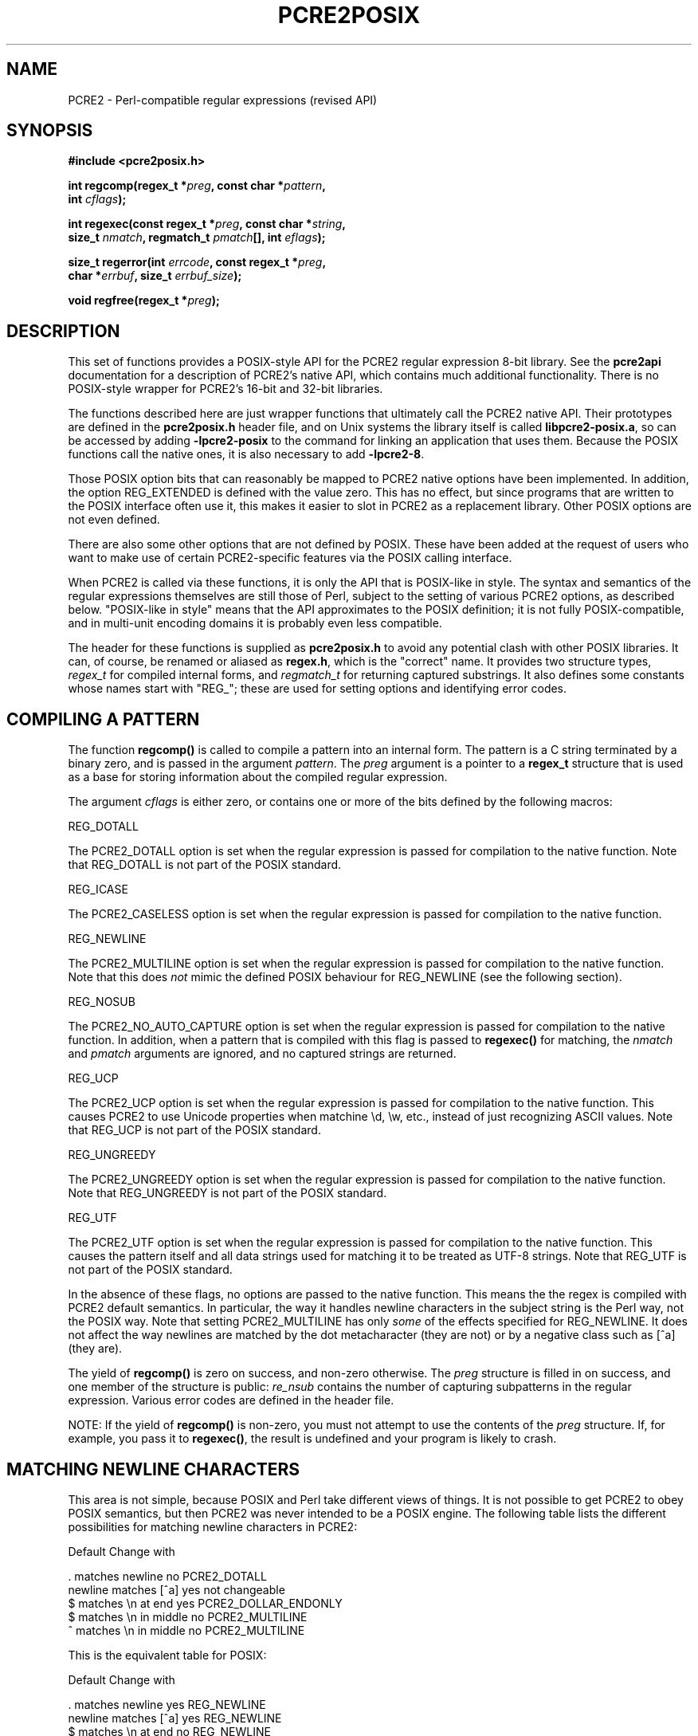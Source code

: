.TH PCRE2POSIX 3 "20 October 2014" "PCRE2 10.00"
.SH NAME
PCRE2 - Perl-compatible regular expressions (revised API)
.SH "SYNOPSIS"
.rs
.sp
.B #include <pcre2posix.h>
.PP
.nf
.B int regcomp(regex_t *\fIpreg\fP, const char *\fIpattern\fP,
.B "     int \fIcflags\fP);"
.sp
.B int regexec(const regex_t *\fIpreg\fP, const char *\fIstring\fP,
.B "     size_t \fInmatch\fP, regmatch_t \fIpmatch\fP[], int \fIeflags\fP);"
.sp
.B "size_t regerror(int \fIerrcode\fP, const regex_t *\fIpreg\fP,"
.B "     char *\fIerrbuf\fP, size_t \fIerrbuf_size\fP);"
.sp
.B void regfree(regex_t *\fIpreg\fP);
.fi
.
.SH DESCRIPTION
.rs
.sp
This set of functions provides a POSIX-style API for the PCRE2 regular
expression 8-bit library. See the
.\" HREF
\fBpcre2api\fP
.\"
documentation for a description of PCRE2's native API, which contains much
additional functionality. There is no POSIX-style wrapper for PCRE2's 16-bit
and 32-bit libraries.
.P
The functions described here are just wrapper functions that ultimately call
the PCRE2 native API. Their prototypes are defined in the \fBpcre2posix.h\fP
header file, and on Unix systems the library itself is called
\fBlibpcre2-posix.a\fP, so can be accessed by adding \fB-lpcre2-posix\fP to the
command for linking an application that uses them. Because the POSIX functions
call the native ones, it is also necessary to add \fB-lpcre2-8\fP.
.P
Those POSIX option bits that can reasonably be mapped to PCRE2 native options
have been implemented. In addition, the option REG_EXTENDED is defined with the
value zero. This has no effect, but since programs that are written to the
POSIX interface often use it, this makes it easier to slot in PCRE2 as a
replacement library. Other POSIX options are not even defined.
.P
There are also some other options that are not defined by POSIX. These have
been added at the request of users who want to make use of certain
PCRE2-specific features via the POSIX calling interface.
.P
When PCRE2 is called via these functions, it is only the API that is POSIX-like
in style. The syntax and semantics of the regular expressions themselves are
still those of Perl, subject to the setting of various PCRE2 options, as
described below. "POSIX-like in style" means that the API approximates to the
POSIX definition; it is not fully POSIX-compatible, and in multi-unit encoding
domains it is probably even less compatible.
.P
The header for these functions is supplied as \fBpcre2posix.h\fP to avoid any
potential clash with other POSIX libraries. It can, of course, be renamed or
aliased as \fBregex.h\fP, which is the "correct" name. It provides two
structure types, \fIregex_t\fP for compiled internal forms, and
\fIregmatch_t\fP for returning captured substrings. It also defines some
constants whose names start with "REG_"; these are used for setting options and
identifying error codes.
.
.
.SH "COMPILING A PATTERN"
.rs
.sp
The function \fBregcomp()\fP is called to compile a pattern into an
internal form. The pattern is a C string terminated by a binary zero, and
is passed in the argument \fIpattern\fP. The \fIpreg\fP argument is a pointer
to a \fBregex_t\fP structure that is used as a base for storing information
about the compiled regular expression.
.P
The argument \fIcflags\fP is either zero, or contains one or more of the bits
defined by the following macros:
.sp
  REG_DOTALL
.sp
The PCRE2_DOTALL option is set when the regular expression is passed for
compilation to the native function. Note that REG_DOTALL is not part of the
POSIX standard.
.sp
  REG_ICASE
.sp
The PCRE2_CASELESS option is set when the regular expression is passed for
compilation to the native function.
.sp
  REG_NEWLINE
.sp
The PCRE2_MULTILINE option is set when the regular expression is passed for
compilation to the native function. Note that this does \fInot\fP mimic the
defined POSIX behaviour for REG_NEWLINE (see the following section).
.sp
  REG_NOSUB
.sp
The PCRE2_NO_AUTO_CAPTURE option is set when the regular expression is passed
for compilation to the native function. In addition, when a pattern that is
compiled with this flag is passed to \fBregexec()\fP for matching, the
\fInmatch\fP and \fIpmatch\fP arguments are ignored, and no captured strings
are returned.
.sp
  REG_UCP
.sp
The PCRE2_UCP option is set when the regular expression is passed for
compilation to the native function. This causes PCRE2 to use Unicode properties
when matchine \ed, \ew, etc., instead of just recognizing ASCII values. Note
that REG_UCP is not part of the POSIX standard.
.sp
  REG_UNGREEDY
.sp
The PCRE2_UNGREEDY option is set when the regular expression is passed for
compilation to the native function. Note that REG_UNGREEDY is not part of the
POSIX standard.
.sp
  REG_UTF
.sp
The PCRE2_UTF option is set when the regular expression is passed for
compilation to the native function. This causes the pattern itself and all data
strings used for matching it to be treated as UTF-8 strings. Note that REG_UTF
is not part of the POSIX standard.
.P
In the absence of these flags, no options are passed to the native function.
This means the the regex is compiled with PCRE2 default semantics. In
particular, the way it handles newline characters in the subject string is the
Perl way, not the POSIX way. Note that setting PCRE2_MULTILINE has only
\fIsome\fP of the effects specified for REG_NEWLINE. It does not affect the way
newlines are matched by the dot metacharacter (they are not) or by a negative
class such as [^a] (they are).
.P
The yield of \fBregcomp()\fP is zero on success, and non-zero otherwise. The
\fIpreg\fP structure is filled in on success, and one member of the structure
is public: \fIre_nsub\fP contains the number of capturing subpatterns in
the regular expression. Various error codes are defined in the header file.
.P
NOTE: If the yield of \fBregcomp()\fP is non-zero, you must not attempt to
use the contents of the \fIpreg\fP structure. If, for example, you pass it to
\fBregexec()\fP, the result is undefined and your program is likely to crash.
.
.
.SH "MATCHING NEWLINE CHARACTERS"
.rs
.sp
This area is not simple, because POSIX and Perl take different views of things.
It is not possible to get PCRE2 to obey POSIX semantics, but then PCRE2 was
never intended to be a POSIX engine. The following table lists the different
possibilities for matching newline characters in PCRE2:
.sp
                          Default   Change with
.sp
  . matches newline          no     PCRE2_DOTALL
  newline matches [^a]       yes    not changeable
  $ matches \en at end        yes    PCRE2_DOLLAR_ENDONLY
  $ matches \en in middle     no     PCRE2_MULTILINE
  ^ matches \en in middle     no     PCRE2_MULTILINE
.sp
This is the equivalent table for POSIX:
.sp
                          Default   Change with
.sp
  . matches newline          yes    REG_NEWLINE
  newline matches [^a]       yes    REG_NEWLINE
  $ matches \en at end        no     REG_NEWLINE
  $ matches \en in middle     no     REG_NEWLINE
  ^ matches \en in middle     no     REG_NEWLINE
.sp
PCRE2's behaviour is the same as Perl's, except that there is no equivalent for
PCRE2_DOLLAR_ENDONLY in Perl. In both PCRE2 and Perl, there is no way to stop
newline from matching [^a].
.P
The default POSIX newline handling can be obtained by setting PCRE2_DOTALL and
PCRE2_DOLLAR_ENDONLY, but there is no way to make PCRE2 behave exactly as for
the REG_NEWLINE action.
.
.
.SH "MATCHING A PATTERN"
.rs
.sp
The function \fBregexec()\fP is called to match a compiled pattern \fIpreg\fP
against a given \fIstring\fP, which is by default terminated by a zero byte
(but see REG_STARTEND below), subject to the options in \fIeflags\fP. These can
be:
.sp
  REG_NOTBOL
.sp
The PCRE2_NOTBOL option is set when calling the underlying PCRE2 matching
function.
.sp
  REG_NOTEMPTY
.sp
The PCRE2_NOTEMPTY option is set when calling the underlying PCRE2 matching
function. Note that REG_NOTEMPTY is not part of the POSIX standard. However,
setting this option can give more POSIX-like behaviour in some situations.
.sp
  REG_NOTEOL
.sp
The PCRE2_NOTEOL option is set when calling the underlying PCRE2 matching
function.
.sp
  REG_STARTEND
.sp
The string is considered to start at \fIstring\fP + \fIpmatch[0].rm_so\fP and
to have a terminating NUL located at \fIstring\fP + \fIpmatch[0].rm_eo\fP
(there need not actually be a NUL at that location), regardless of the value of
\fInmatch\fP. This is a BSD extension, compatible with but not specified by
IEEE Standard 1003.2 (POSIX.2), and should be used with caution in software
intended to be portable to other systems. Note that a non-zero \fIrm_so\fP does
not imply REG_NOTBOL; REG_STARTEND affects only the location of the string, not
how it is matched.
.P
If the pattern was compiled with the REG_NOSUB flag, no data about any matched
strings is returned. The \fInmatch\fP and \fIpmatch\fP arguments of
\fBregexec()\fP are ignored.
.P
If the value of \fInmatch\fP is zero, or if the value \fIpmatch\fP is NULL,
no data about any matched strings is returned.
.P
Otherwise,the portion of the string that was matched, and also any captured
substrings, are returned via the \fIpmatch\fP argument, which points to an
array of \fInmatch\fP structures of type \fIregmatch_t\fP, containing the
members \fIrm_so\fP and \fIrm_eo\fP. These contain the byte offset to the first
character of each substring and the offset to the first character after the end
of each substring, respectively. The 0th element of the vector relates to the
entire portion of \fIstring\fP that was matched; subsequent elements relate to
the capturing subpatterns of the regular expression. Unused entries in the
array have both structure members set to -1.
.P
A successful match yields a zero return; various error codes are defined in the
header file, of which REG_NOMATCH is the "expected" failure code.
.
.
.SH "ERROR MESSAGES"
.rs
.sp
The \fBregerror()\fP function maps a non-zero errorcode from either
\fBregcomp()\fP or \fBregexec()\fP to a printable message. If \fIpreg\fP is not
NULL, the error should have arisen from the use of that structure. A message
terminated by a binary zero is placed in \fIerrbuf\fP. The length of the
message, including the zero, is limited to \fIerrbuf_size\fP. The yield of the
function is the size of buffer needed to hold the whole message.
.
.
.SH MEMORY USAGE
.rs
.sp
Compiling a regular expression causes memory to be allocated and associated
with the \fIpreg\fP structure. The function \fBregfree()\fP frees all such
memory, after which \fIpreg\fP may no longer be used as a compiled expression.
.
.
.SH AUTHOR
.rs
.sp
.nf
Philip Hazel
University Computing Service
Cambridge CB2 3QH, England.
.fi
.
.
.SH REVISION
.rs
.sp
.nf
Last updated: 20 October 2014
Copyright (c) 1997-2014 University of Cambridge.
.fi
